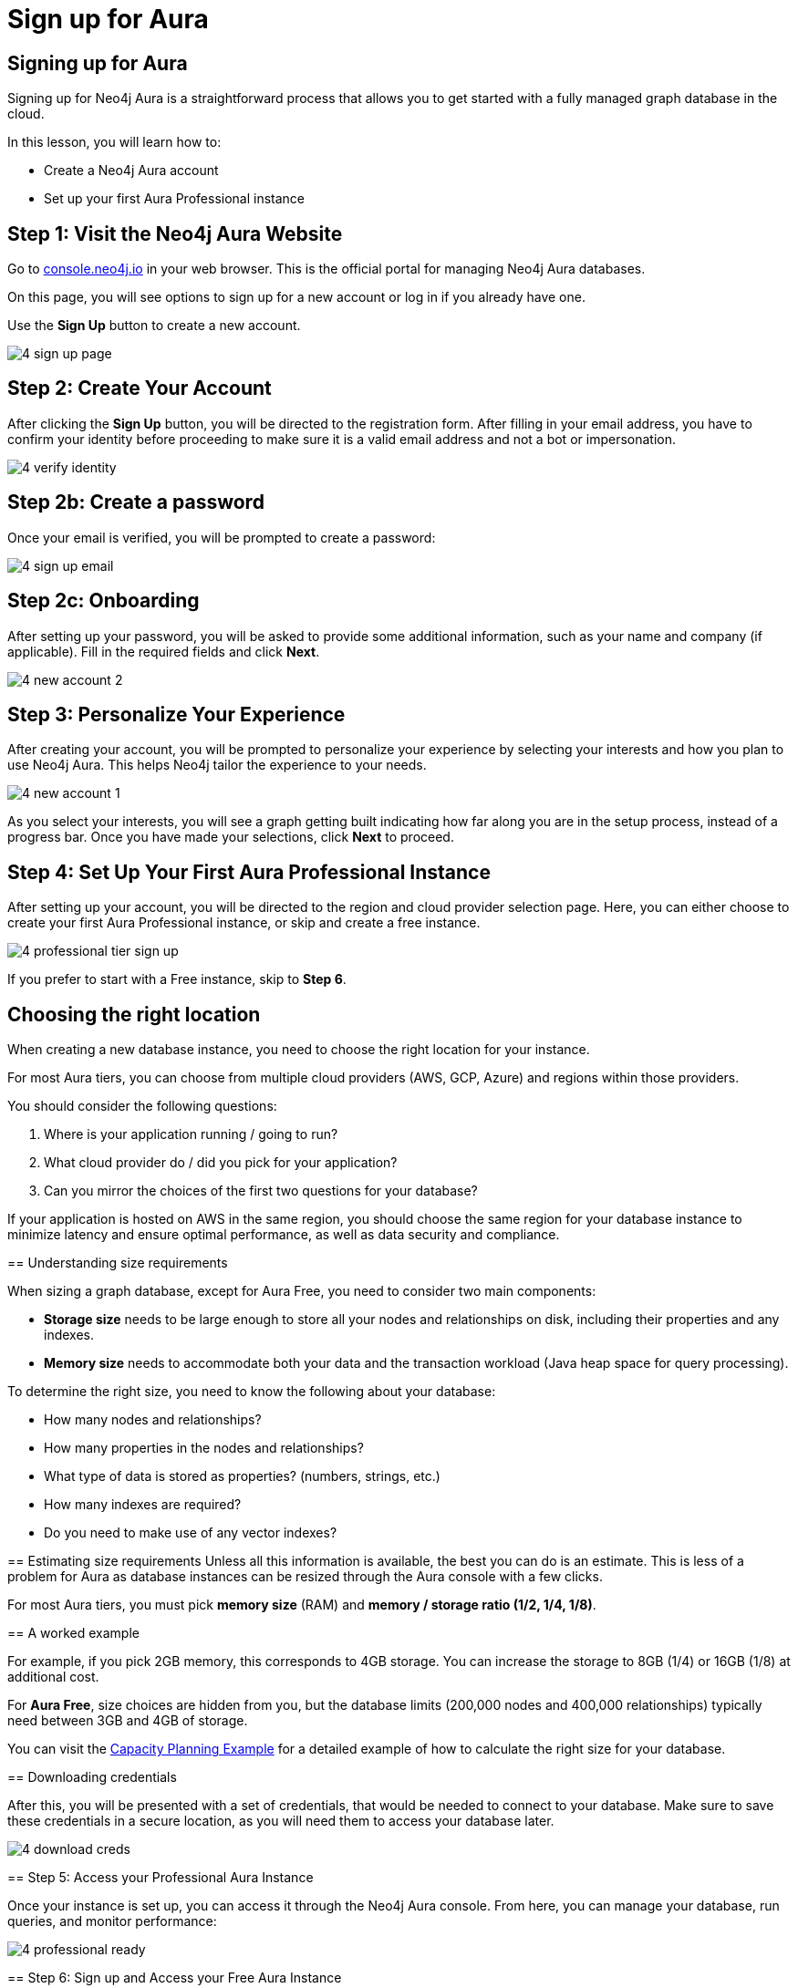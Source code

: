 = Sign up for Aura
:type: lesson
:order: 3
:slides: true
:optional: true


== Signing up for Aura
Signing up for Neo4j Aura is a straightforward process that allows you to get started with a fully managed graph database in the cloud.

In this lesson, you will learn how to:

* Create a Neo4j Aura account 
* Set up your first Aura Professional instance 
     

== Step 1: Visit the Neo4j Aura Website

Go to link:https://console.neo4j.io[console.neo4j.io^] in your web browser. This is the official portal for managing Neo4j Aura databases.

On this page, you will see options to sign up for a new account or log in if you already have one.

Use the **Sign Up** button to create a new account.

image::images/4-sign-up-page.png[]
     

== Step 2: Create Your Account

After clicking the **Sign Up** button, you will be directed to the registration form. After filling in your email address, you have to confirm your identity before proceeding to make sure it is a valid email address and not a bot or impersonation.

image::images/4-verify-identity.png[]


== Step 2b: Create a password
Once your email is verified, you will be prompted to create a password:

image::images/4-sign-up-email.png[]


== Step 2c: Onboarding

After setting up your password, you will be asked to provide some additional information, such as your name and company (if applicable). Fill in the required fields and click **Next**.


image::images/4-new-account-2.png[]

     

== Step 3: Personalize Your Experience

After creating your account, you will be prompted to personalize your experience by selecting your interests and how you plan to use Neo4j Aura. This helps Neo4j tailor the experience to your needs.

image::images/4-new-account-1.png[role="transcript-only"]

As you select your interests, you will see a graph getting built indicating how far along you are in the setup process, instead of a progress bar. Once you have made your selections, click **Next** to proceed.


     


== Step 4: Set Up Your First Aura Professional Instance

After setting up your account, you will be directed to the region and cloud provider selection page. Here, you can either choose to create your first Aura Professional instance, or skip and create a free instance.

image::images/4-professional-tier-sign-up.png[]

If you prefer to start with a Free instance, skip to **Step 6**.

== Choosing the right location

When creating a new database instance, you need to choose the right location for your instance.

For most Aura tiers, you can choose from multiple cloud providers (AWS, GCP, Azure) and regions within those providers.

You should consider the following questions:

1. Where is your application running / going to run?
2. What cloud provider do / did you pick for your application?
3. Can you mirror the choices of the first two questions for your database?
====


If your application is hosted on AWS in the same region, you should choose the same region for your database instance to minimize latency and ensure optimal performance, as well as data security and compliance.
  
== Understanding size requirements

When sizing a graph database, except for Aura Free, you need to consider two main components:

* **Storage size** needs to be large enough to store all your nodes and relationships on disk, including their properties and any indexes.

* **Memory size** needs to accommodate both your data and the transaction workload (Java heap space for query processing).

To determine the right size, you need to know the following about your database:

* How many nodes and relationships?
* How many properties in the nodes and relationships?
* What type of data is stored as properties? (numbers, strings, etc.)
* How many indexes are required?
* Do you need to make use of any vector indexes?


== Estimating size requirements
Unless all this information is available, the best you can do is an estimate.
This is less of a problem for Aura as database instances can be resized through the Aura console with a few clicks.

For most Aura tiers, you must pick **memory size** (RAM) and **memory / storage ratio (1/2, 1/4, 1/8)**.

// TODO: This image is missing
// image::images/02_size_choice.jpg[size,width=600,align=center]


== A worked example

For example, if you pick 2GB memory, this corresponds to 4GB storage.
You can increase the storage to 8GB (1/4) or 16GB (1/8) at additional cost.

For **Aura Free**, size choices are hidden from you, but the database limits (200,000 nodes and 400,000 relationships) typically need between 3GB and 4GB of storage.

[TIP]
.Sizing calculation
====
You can visit the link:https://neo4j.com/developer/kb/capacity-planning-example/[Capacity Planning Example^] for a detailed example of how to calculate the right size for your database.
====


== Downloading credentials

After this, you will be presented with a set of credentials, that would be needed to connect to your database. Make sure to save these credentials in a secure location, as you will need them to access your database later.

image::images/4-download-creds.png[]
     

== Step 5: Access your Professional Aura Instance

Once your instance is set up, you can access it through the Neo4j Aura console. From here, you can manage your database, run queries, and monitor performance:

image::images/4-professional-ready.png[]

== Step 6: Sign up and Access your Free Aura Instance

If you prefer to start with a Free instance instead of a free trial of Aura Professional, you can do so by selecting the link below the "Start 14 days free trial" button on the region and cloud provider selection page. 

This link is labeled "Select another instance" and will take you to the Free instance creation page: 

image::images/4-free-instance-sign-up.png[]

After clicking the link, you will be directed to choose from a more comprehensive list of tiers, including the Free tier. Under the Free tier description, click on **Select** to proceed. 

image::images/4-free-instance-select.png[]

Once you have selected the Free tier option, you will have access to a Google Cloud Platform (GCP) instance in the us-central1 region, and the UI will not prompt you for size or cloud provider options, as these are fixed for the Free tier.

Your instance will be running continuously until you decide to delete it, with a limit of 200,000 nodes and 400,000 relationships: 

image::images/4-free-ready.png[]





[.summary]
== Summary

In this lesson, you learned how to sign up for a Neo4j Aura account and set up your first Aura Professional instance. You are now ready for a closer look into the capabilities of Neo4j Aura and building graph-based applications.

In the next lesson, you will delve into how to create and manage a free Aura instance, as well as how to connect to an existing one.
